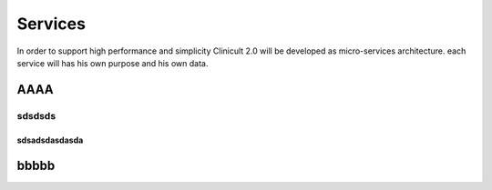 Services
=====

In order to support high performance and simplicity Clinicult 2.0 will be developed as micro-services architecture. 
each service will has his own purpose and his own data.

AAAA
______

sdsdsds
########

sdsadsdasdasda
********



bbbbb
_____